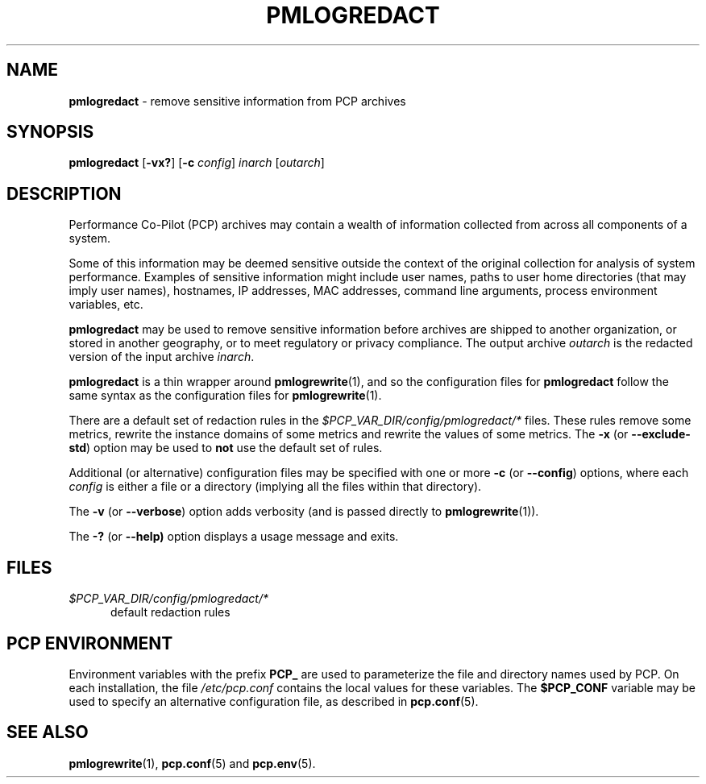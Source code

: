 '\"macro stdmacro
.\"
.\" Copyright (c) 2023 Ken McDonell.  All Rights Reserved.
.\"
.\" This program is free software; you can redistribute it and/or modify it
.\" under the terms of the GNU General Public License as published by the
.\" Free Software Foundation; either version 2 of the License, or (at your
.\" option) any later version.
.\"
.\" This program is distributed in the hope that it will be useful, but
.\" WITHOUT ANY WARRANTY; without even the implied warranty of MERCHANTABILITY
.\" or FITNESS FOR A PARTICULAR PURPOSE.  See the GNU General Public License
.\" for more details.
.\"
.\"
.TH PMLOGREDACT 1 "PCP" "Performance Co-Pilot"
.SH NAME
\f3pmlogredact\f1 \- remove sensitive information from PCP archives
.SH SYNOPSIS
\f3pmlogredact\f1
[\f3\-vx?\f1]
[\f3\-c\f1 \f2config\f1]
\f2inarch\f1 [\f2outarch\f1]
.SH DESCRIPTION
Performance Co-Pilot (PCP) archives may contain a wealth of information
collected from across all components of a system.
.PP
Some of this information may be deemed sensitive outside the context
of the original collection for analysis of system performance.
Examples of sensitive information might include user names, paths to
user home directories (that may imply user names), hostnames, IP
addresses, MAC addresses, command line arguments, process environment
variables, etc.
.PP
.B pmlogredact
may be used to remove sensitive information before archives are
shipped to another organization, or stored in another geography, or
to meet regulatory or privacy compliance.
The output archive
.I outarch
is the redacted version of the input archive
.IR inarch .
.PP
.B pmlogredact
is a thin wrapper around
.BR pmlogrewrite (1),
and so the configuration files for
.B pmlogredact
follow the same syntax as the configuration files for
.BR pmlogrewrite (1).
.PP
There are a default set of redaction rules in the
.I $PCP_VAR_DIR/config/pmlogredact/*
files.
These rules remove some metrics, rewrite the instance domains
of some metrics and rewrite the values of some metrics.
The
.B \-x
(or
.BR \-\-exclude-std )
option may be used to
.B not
use the default set of rules.
.PP
Additional (or alternative) configuration files may be specified with
one or more
.B \-c
(or
.BR \-\-config )
options, where each
.I config
is either a file or a directory (implying all the files within that
directory).
.PP
The
.B \-v
(or
.BR \-\-verbose )
option adds verbosity (and is passed directly to
.BR pmlogrewrite (1)).
.PP
The
.B \-?
(or
.BR \-\-help)
option displays a usage message and exits.
.SH FILES
.TP 5
.I $PCP_VAR_DIR/config/pmlogredact/*
default redaction rules
.SH PCP ENVIRONMENT
Environment variables with the prefix \fBPCP_\fP are used to parameterize
the file and directory names used by PCP.
On each installation, the
file \fI/etc/pcp.conf\fP contains the local values for these variables.
The \fB$PCP_CONF\fP variable may be used to specify an alternative
configuration file, as described in \fBpcp.conf\fP(5).
.SH SEE ALSO
.BR pmlogrewrite (1),
.BR pcp.conf (5)
and
.BR pcp.env (5).
